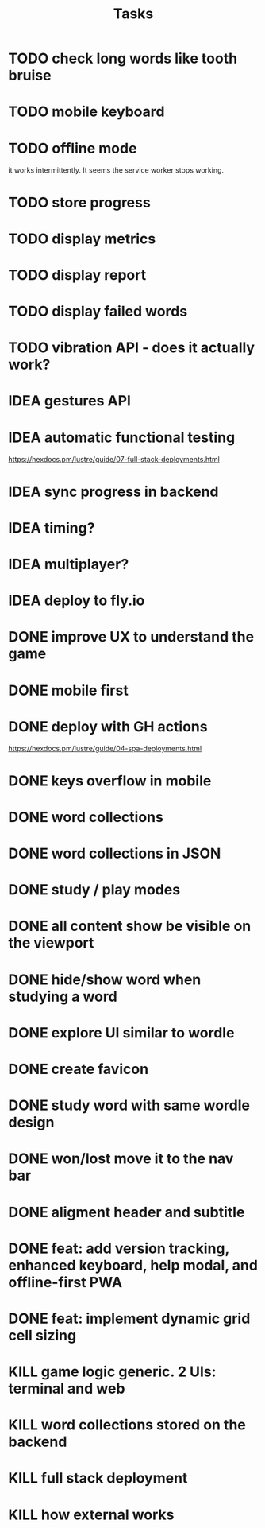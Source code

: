 #+title: Tasks
* TODO check long words like tooth bruise
* TODO mobile keyboard
* TODO offline mode
it works intermittently. It seems the service worker stops working.
* TODO store progress
* TODO display metrics
* TODO display report
* TODO display failed words
* TODO vibration API - does it actually work?
* IDEA gestures API
* IDEA automatic functional testing
https://hexdocs.pm/lustre/guide/07-full-stack-deployments.html
* IDEA sync progress in backend
* IDEA timing?
* IDEA multiplayer?
* IDEA deploy to fly.io
* DONE improve UX to understand the game
* DONE mobile first
* DONE deploy with GH actions
https://hexdocs.pm/lustre/guide/04-spa-deployments.html
* DONE keys overflow in mobile
* DONE word collections
* DONE word collections in JSON
* DONE study / play modes
* DONE all content show be visible on the viewport
* DONE hide/show word when studying a word
* DONE explore UI similar to wordle
* DONE create favicon
* DONE study word with same wordle design
* DONE won/lost move it to the nav bar
* DONE aligment header and subtitle
* DONE feat: add version tracking, enhanced keyboard, help modal, and offline-first PWA
* DONE feat: implement dynamic grid cell sizing
* KILL game logic generic. 2 UIs: terminal and web
* KILL word collections stored on the backend
* KILL full stack deployment
* KILL how external works
